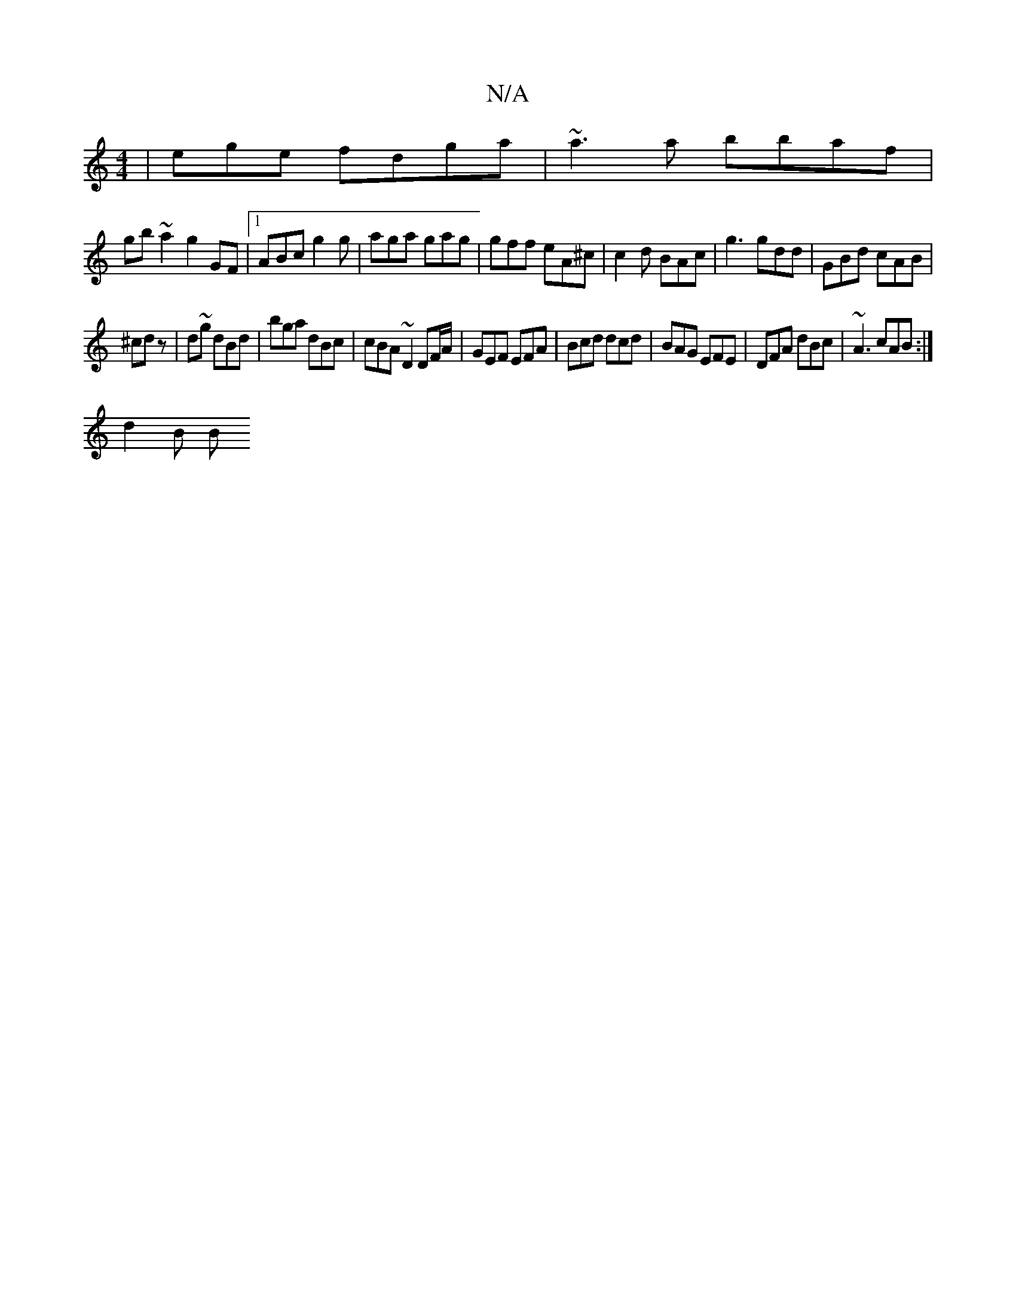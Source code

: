 X:1
T:N/A
M:4/4
R:N/A
K:Cmajor
 | ege fdga | ~a3a bbaf |
gb~a2 g2 GF|1 ABc g2 g | aga gag | gff eA^c | c2d BAc | g3 gdd | GBd cAB|
^cd z | d~g dBd | bga dBc | cBA ~D2 DF/A/ | GEF EFA | Bcd dcd | BAG EFE | DFA dBc | ~A3 cAB :|
d2B B